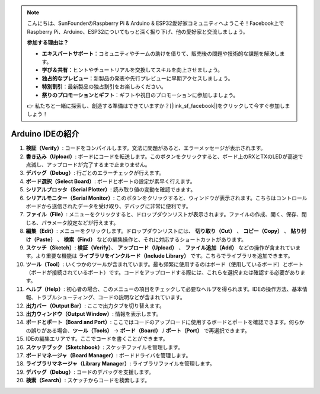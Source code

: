 .. note::

    こんにちは、SunFounderのRaspberry Pi & Arduino & ESP32愛好家コミュニティへようこそ！Facebook上でRaspberry Pi、Arduino、ESP32についてもっと深く掘り下げ、他の愛好家と交流しましょう。

    **参加する理由は？**

    - **エキスパートサポート**：コミュニティやチームの助けを借りて、販売後の問題や技術的な課題を解決します。
    - **学び＆共有**：ヒントやチュートリアルを交換してスキルを向上させましょう。
    - **独占的なプレビュー**：新製品の発表や先行プレビューに早期アクセスしましょう。
    - **特別割引**：最新製品の独占割引をお楽しみください。
    - **祭りのプロモーションとギフト**：ギフトや祝日のプロモーションに参加しましょう。

    👉 私たちと一緒に探索し、創造する準備はできていますか？[|link_sf_facebook|]をクリックして今すぐ参加しましょう！

Arduino IDEの紹介
=================================

.. image:: img/sp_ide_2.png

1. **検証（Verify）**: コードをコンパイルします。文法に問題があると、エラーメッセージが表示されます。

2. **書き込み（Upload）**: ボードにコードを転送します。このボタンをクリックすると、ボード上のRXとTXのLEDが高速で点滅し、アップロードが完了するまで止まりません。

3. **デバッグ（Debug）**: 行ごとのエラーチェックが行えます。

4. **ボード選択（Select Board）**: ボードとポートの設定が素早く行えます。

5. **シリアルプロッタ（Serial Plotter）**: 読み取り値の変動を確認できます。

6. **シリアルモニター（Serial Monitor）**: このボタンをクリックすると、ウィンドウが表示されます。こちらはコントロールボードから送信されたデータを受け取り、デバッグに非常に便利です。

7. **ファイル（File）**: メニューをクリックすると、ドロップダウンリストが表示されます。ファイルの作成、開く、保存、閉じる、パラメータ設定などが行えます。

8. **編集（Edit）**: メニューをクリックします。ドロップダウンリストには、 **切り取り（Cut）** 、 **コピー（Copy）** 、 **貼り付け（Paste）** 、 **検索（Find）** などの編集操作と、それに対応するショートカットがあります。

9. **スケッチ（Sketch）**: **検証（Verify）**、 **アップロード（Upload）** 、 **ファイル追加（Add）** などの操作が含まれています。より重要な機能は **ライブラリをインクルード（Include Library）** です。こちらでライブラリを追加できます。

10. **ツール（Tool）**: いくつかのツールが含まれています。最も頻繁に使用するのはボード（使用しているボード）とポート（ボードが接続されているポート）です。コードをアップロードする際には、これらを選択または確認する必要があります。

11. **ヘルプ（Help）**: 初心者の場合、このメニューの項目をチェックして必要なヘルプを得られます。IDEの操作方法、基本情報、トラブルシューティング、コードの説明などが含まれています。

12. **出力バー（Output Bar）**: ここで出力タブを切り替えます。

13. **出力ウィンドウ（Output Window）**: 情報を表示します。

14. **ボードとポート（Board and Port）**: ここではコードのアップロードに使用するボードとポートを確認できます。何らかの誤りがある場合、**ツール（Tools）** -> **ボード（Board）** / **ポート（Port）** で再選択できます。

15. IDEの編集エリアです。ここでコードを書くことができます。

16. **スケッチブック（Sketchbook）**: スケッチファイルを管理します。

17. **ボードマネージャ（Board Manager）**: ボードドライバを管理します。

18. **ライブラリマネージャ（Library Manager）**: ライブラリファイルを管理します。

19. **デバッグ（Debug）**: コードのデバッグを支援します。

20. **検索（Search）**: スケッチからコードを検索します。
